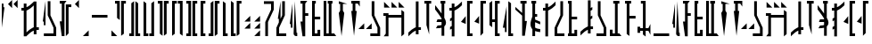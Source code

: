 SplineFontDB: 3.2
FontName: MandoAF-Classic
FullName: Mando AF Classic
FamilyName: Mando AF
Weight: Regular
Copyright: CC0 - public domain
Version: 002
ItalicAngle: 0
UnderlinePosition: -100
UnderlineWidth: 50
Ascent: 1000
Descent: 0
InvalidEm: 0
sfntRevision: 0x00010000
LayerCount: 2
Layer: 0 0 "Back" 1
Layer: 1 0 "Fore" 0
XUID: [1021 178 1911899458 30621]
StyleMap: 0x0000
FSType: 0
OS2Version: 4
OS2_WeightWidthSlopeOnly: 0
OS2_UseTypoMetrics: 1
CreationTime: 1587621776
ModificationTime: 1606955158
PfmFamily: 17
TTFWeight: 400
TTFWidth: 5
LineGap: 90
VLineGap: 0
Panose: 2 0 5 3 0 0 0 0 0 0
OS2TypoAscent: 800
OS2TypoAOffset: 0
OS2TypoDescent: -200
OS2TypoDOffset: 0
OS2TypoLinegap: 90
OS2WinAscent: 802
OS2WinAOffset: 0
OS2WinDescent: 220
OS2WinDOffset: 0
HheadAscent: 802
HheadAOffset: 0
HheadDescent: -220
HheadDOffset: 0
OS2SubXSize: 650
OS2SubYSize: 699
OS2SubXOff: 0
OS2SubYOff: 140
OS2SupXSize: 650
OS2SupYSize: 699
OS2SupXOff: 0
OS2SupYOff: 479
OS2StrikeYSize: 49
OS2StrikeYPos: 258
OS2CapHeight: 796
OS2XHeight: 796
OS2Vendor: 'PfEd'
OS2CodePages: 00000001.00000000
OS2UnicodeRanges: 00000001.00000000.00000000.00000000
Lookup: 258 0 0 "'kern' Horizontal Kerning in Latin lookup 0" { "'kern' Horizontal Kerning in Latin lookup 0-1" [200,10,2] } ['kern' ('DFLT' <'dflt' > 'latn' <'dflt' > ) ]
MarkAttachClasses: 1
DEI: 91125
KernClass2: 32 33 "'kern' Horizontal Kerning in Latin lookup 0-1"
 6 exclam
 20 quotedbl quotesingle
 14 numbersign I i
 14 dollar G W g w
 9 ampersand
 5 comma
 6 hyphen
 6 period
 29 zero three seven nine J N j n
 13 one eight P p
 8 two four
 16 five six M O m o
 5 colon
 9 semicolon
 8 question
 6 at T t
 3 A a
 3 B b
 7 C U c u
 3 D d
 3 E e
 3 F f
 3 H h
 7 K Q k q
 7 L S l s
 3 R r
 3 V v
 3 X x
 3 Y y
 3 Z z
 10 underscore
 6 exclam
 20 quotedbl quotesingle
 14 numbersign S s
 6 dollar
 26 ampersand question B Y b y
 5 comma
 6 hyphen
 6 period
 4 zero
 13 one seven W w
 31 two four six eight nine C D c d
 9 three J j
 8 five U u
 5 colon
 9 semicolon
 2 at
 3 A a
 7 E F e f
 3 G g
 3 H h
 7 I V i v
 3 K k
 3 L l
 7 M N m n
 3 O o
 3 P p
 3 Q q
 3 R r
 3 T t
 3 X x
 3 Z z
 10 underscore
 0 {} 0 {} 0 {} 0 {} 0 {} 0 {} 0 {} 0 {} 0 {} 0 {} 0 {} 0 {} 0 {} 0 {} 0 {} 0 {} 0 {} 0 {} 0 {} 0 {} 0 {} 0 {} 0 {} 0 {} 0 {} 0 {} 0 {} 0 {} 0 {} 0 {} 0 {} 0 {} 0 {} 0 {} 0 {} 0 {} 0 {} 0 {} 0 {} 0 {} 0 {} 0 {} 0 {} 0 {} 0 {} 0 {} 0 {} -14 {} -14 {} 0 {} 0 {} 0 {} -60 {} 0 {} -141 {} 0 {} 0 {} -32 {} 0 {} 0 {} 0 {} 0 {} -36 {} -72 {} -54 {} 0 {} 0 {} 0 {} 0 {} 0 {} 0 {} 0 {} 0 {} 0 {} 0 {} 0 {} 0 {} 0 {} 0 {} 0 {} 0 {} 0 {} 0 {} 0 {} 0 {} -121 {} 0 {} -109 {} 0 {} 0 {} -71 {} 0 {} -29 {} 0 {} 0 {} -62 {} -14 {} -17 {} 0 {} 0 {} 0 {} 0 {} 0 {} 0 {} 0 {} -84 {} 0 {} 0 {} -29 {} -14 {} 0 {} 0 {} 0 {} 0 {} 0 {} 0 {} 0 {} 0 {} 0 {} 0 {} -56 {} 0 {} 0 {} -69 {} 0 {} 0 {} -46 {} 0 {} 0 {} 0 {} 0 {} 0 {} 0 {} 0 {} -72 {} 0 {} 0 {} 0 {} 0 {} -49 {} 0 {} -95 {} 0 {} 0 {} -16 {} 0 {} 0 {} 0 {} 0 {} 0 {} 0 {} 0 {} 0 {} 0 {} -11 {} 0 {} -39 {} 0 {} 0 {} -121 {} 0 {} 0 {} 0 {} 0 {} 0 {} 0 {} 0 {} 0 {} -16 {} 0 {} 0 {} -64 {} 0 {} 0 {} -26 {} 0 {} 0 {} -16 {} 0 {} -31 {} -40 {} 0 {} 0 {} 0 {} -64 {} 0 {} -71 {} 0 {} 0 {} -82 {} 0 {} -25 {} -63 {} 0 {} -19 {} -43 {} -36 {} 0 {} 0 {} 0 {} 0 {} 0 {} 0 {} 0 {} 0 {} 0 {} 0 {} -70 {} 0 {} 0 {} 0 {} 0 {} 0 {} 0 {} 0 {} -11 {} 0 {} 0 {} 0 {} 0 {} -80 {} 0 {} -70 {} -51 {} 0 {} -89 {} 0 {} 0 {} 0 {} 0 {} 0 {} 0 {} 0 {} 0 {} 0 {} 0 {} 0 {} 0 {} 0 {} 0 {} 0 {} 0 {} 0 {} 0 {} 0 {} -39 {} -39 {} 0 {} 0 {} 0 {} -139 {} 0 {} -108 {} -28 {} 0 {} -38 {} 0 {} 0 {} -75 {} 0 {} -48 {} -41 {} -51 {} 0 {} 0 {} 0 {} 0 {} -18 {} 0 {} 0 {} 0 {} 0 {} 0 {} -138 {} 0 {} 0 {} -85 {} 0 {} 0 {} 0 {} 0 {} -80 {} -25 {} -70 {} 0 {} 0 {} -145 {} -18 {} -135 {} -114 {} -94 {} -155 {} 0 {} 0 {} 0 {} -60 {} 0 {} 0 {} 0 {} 0 {} -12 {} 0 {} 0 {} -48 {} 0 {} 0 {} 0 {} 0 {} 0 {} 0 {} 0 {} -14 {} -22 {} 0 {} 0 {} 0 {} -65 {} 0 {} -47 {} -11 {} 0 {} -63 {} 0 {} -11 {} -38 {} 0 {} 0 {} -17 {} -10 {} 0 {} 0 {} 0 {} 0 {} 0 {} 0 {} 0 {} 0 {} 0 {} 0 {} -27 {} 0 {} 0 {} 0 {} 0 {} 0 {} 0 {} 0 {} 0 {} 0 {} -26 {} 0 {} 0 {} 0 {} 0 {} -57 {} 0 {} 0 {} -33 {} 0 {} 0 {} 0 {} 0 {} 0 {} 0 {} 0 {} 0 {} 0 {} 0 {} 0 {} 0 {} 0 {} 0 {} 0 {} 0 {} 0 {} 0 {} 0 {} 0 {} 0 {} 0 {} 0 {} 0 {} 0 {} 0 {} 0 {} 0 {} 0 {} 0 {} 0 {} 0 {} 0 {} 0 {} 0 {} 0 {} 0 {} 0 {} 0 {} 0 {} 0 {} 0 {} 0 {} 0 {} 0 {} 0 {} 0 {} 0 {} 0 {} 0 {} 0 {} 0 {} -15 {} 0 {} 0 {} 0 {} 0 {} -58 {} 0 {} 0 {} -12 {} 0 {} -61 {} 0 {} -12 {} -39 {} 0 {} 0 {} 0 {} -11 {} 0 {} 0 {} 0 {} 0 {} 0 {} 0 {} 0 {} 0 {} 0 {} 0 {} 0 {} 0 {} 0 {} 0 {} 0 {} 0 {} 0 {} 0 {} 0 {} 0 {} 0 {} 0 {} -92 {} 0 {} 0 {} 0 {} 0 {} 0 {} -86 {} 0 {} 0 {} -38 {} 0 {} 0 {} 0 {} 0 {} 0 {} 0 {} 0 {} 0 {} 0 {} 0 {} 0 {} 0 {} 0 {} 0 {} 0 {} 0 {} 0 {} 0 {} 0 {} 0 {} 0 {} 0 {} 0 {} 0 {} 0 {} 0 {} 0 {} 0 {} 0 {} -86 {} 0 {} 0 {} 0 {} 0 {} 0 {} 0 {} 0 {} 0 {} 0 {} 0 {} 0 {} -124 {} 0 {} -62 {} 0 {} 0 {} 0 {} 0 {} 0 {} -108 {} -113 {} -23 {} 0 {} 0 {} -126 {} 0 {} -129 {} 0 {} 0 {} -108 {} 0 {} -40 {} 0 {} 0 {} -79 {} -62 {} -67 {} -62 {} 0 {} 0 {} 0 {} 0 {} 0 {} 0 {} 0 {} 0 {} 0 {} 0 {} 0 {} 0 {} 0 {} 0 {} -84 {} 0 {} 0 {} 0 {} 0 {} -83 {} 0 {} 0 {} 0 {} 0 {} -98 {} 0 {} -42 {} 0 {} 0 {} 0 {} 0 {} -92 {} 0 {} 0 {} 0 {} 0 {} 0 {} 0 {} 0 {} 0 {} 0 {} 0 {} -17 {} 0 {} 0 {} 0 {} 0 {} 0 {} 0 {} 0 {} 0 {} 0 {} -21 {} 0 {} 0 {} 0 {} 0 {} -26 {} 0 {} 0 {} -27 {} 0 {} 0 {} 0 {} 0 {} 0 {} 0 {} 0 {} 0 {} -21 {} 0 {} 0 {} -40 {} 0 {} 0 {} 0 {} 0 {} 0 {} 0 {} 0 {} -42 {} -42 {} 0 {} 0 {} 0 {} -61 {} 0 {} -66 {} -31 {} -14 {} -89 {} 0 {} -19 {} -65 {} 0 {} -24 {} -41 {} -44 {} 0 {} 0 {} 0 {} -83 {} 0 {} 0 {} 0 {} 0 {} 0 {} 0 {} -43 {} 0 {} 0 {} -16 {} 0 {} -54 {} 0 {} 0 {} 0 {} 50 {} -27 {} 0 {} 0 {} -34 {} 0 {} -20 {} 0 {} 0 {} -54 {} 0 {} 0 {} 0 {} 0 {} 0 {} 0 {} -32 {} -55 {} -65 {} -24 {} -42 {} 0 {} -33 {} 0 {} -91 {} 0 {} 0 {} -71 {} 0 {} -94 {} 0 {} 0 {} -72 {} -30 {} -88 {} 0 {} 0 {} -97 {} -58 {} -142 {} -44 {} -86 {} -133 {} -39 {} 0 {} 0 {} -105 {} 0 {} 0 {} 0 {} 0 {} -68 {} -45 {} 0 {} -117 {} 0 {} -51 {} -44 {} -58 {} 0 {} 0 {} 0 {} -79 {} -90 {} -62 {} -52 {} 0 {} -150 {} -21 {} -148 {} -83 {} -58 {} -130 {} 0 {} -73 {} -119 {} -28 {} -86 {} -105 {} -103 {} -56 {} 0 {} 0 {} 0 {} -32 {} 0 {} 0 {} -118 {} 0 {} -52 {} 0 {} 0 {} 0 {} 0 {} 0 {} -83 {} -93 {} -42 {} -26 {} 0 {} -150 {} 0 {} -134 {} 0 {} -27 {} -112 {} 0 {} -61 {} -98 {} 0 {} -76 {} -70 {} -70 {} -57 {} 0 {} 0 {} 0 {} 0 {} 0 {} 0 {} 0 {} 0 {} 0 {} 0 {} 0 {} 0 {} 0 {} 0 {} 0 {} 0 {} 0 {} 0 {} 0 {} 0 {} 0 {} 0 {} 0 {} 0 {} 0 {} 0 {} 0 {} 0 {} 0 {} 0 {} 0 {} 0 {} 0 {} 0 {} 0 {} 0 {} 0 {} 0 {} 0 {} 0 {} 0 {} 0 {} 0 {} 0 {} 0 {} 0 {} 0 {} 0 {} 0 {} 0 {} 0 {} 0 {} -44 {} 0 {} 0 {} 0 {} 0 {} 0 {} 0 {} 0 {} -23 {} 0 {} 0 {} 0 {} 0 {} 0 {} 0 {} 0 {} 0 {} -56 {} -31 {} 0 {} -174 {} -109 {} -109 {} 0 {} 0 {} 0 {} 0 {} 0 {} -175 {} -175 {} -81 {} -65 {} 0 {} -150 {} 0 {} -184 {} -15 {} -54 {} -126 {} 0 {} -118 {} -32 {} 0 {} -128 {} -95 {} -98 {} -109 {} 0 {} 0 {} -65 {} -15 {} 0 {} 0 {} -59 {} 0 {} 0 {} -81 {} -36 {} 0 {} -12 {} 0 {} 0 {} 0 {} 0 {} 0 {} 0 {} 0 {} 0 {} 0 {} -48 {} 0 {} 0 {} 0 {} 0 {} -121 {} 0 {} 0 {} 0 {} 0 {} -42 {} 0 {} 0 {} 0 {} 0 {} 0 {} 0 {} -84 {} 0 {} 0 {} -10 {} 0 {} 0 {} 0 {} 0 {} 0 {} 0 {} 0 {} 0 {} 0 {} 0 {} 0 {} -55 {} 0 {} 0 {} -56 {} 0 {} 0 {} 0 {} 0 {} 0 {} 0 {} 0 {} 0 {} 0 {} 0 {} 0 {} -45 {} -11 {} -12 {} 0 {} 0 {} 0 {} -38 {} 0 {} 0 {} -27 {} 0 {} -63 {} 0 {} 0 {} -44 {} -10 {} -83 {} 0 {} 0 {} -64 {} -36 {} -112 {} 0 {} -57 {} -97 {} -16 {} 0 {} 0 {} -69 {} 0 {} 0 {} 0 {} -82 {} -58 {} 0 {} -39 {} -134 {} 0 {} -71 {} -44 {} -45 {} 0 {} -39 {} 0 {} -68 {} -84 {} -23 {} 0 {} 0 {} -112 {} -47 {} -108 {} -64 {} -12 {} -75 {} 0 {} -33 {} -74 {} -12 {} -106 {} -123 {} -60 {} -71 {} 0 {} 0 {} -72 {} 0 {} 0 {} 0 {} 0 {} -33 {} 0 {} -83 {} 0 {} 0 {} 0 {} 0 {} 0 {} 0 {} 0 {} 0 {} 0 {} 0 {} 0 {} 0 {} 0 {} 0 {} -43 {} 0 {} 0 {} -108 {} 0 {} 0 {} 0 {} 0 {} 0 {} 0 {} 0 {} 0 {} 0 {} 0 {} 0 {} 0 {} 0 {} 0 {} -70 {} 0 {} 0 {} 0 {} 0 {} 0 {} 0 {} 0 {} -15 {} 0 {} -82 {} 0 {} 0 {} -80 {} 0 {} -70 {} -51 {} -51 {} -89 {} 0 {} 0 {} 0 {} -70 {} 0 {}
LangName: 1033 "" "" "" "MandoAF:Classic" "" "" "" "" "" "Drew (Galactic Surplus)" "" "" "GalacticSurplus.co"
Encoding: UnicodeFull
UnicodeInterp: none
NameList: AGL For New Fonts
DisplaySize: -72
AntiAlias: 1
FitToEm: 0
WinInfo: 0 25 10
BeginPrivate: 7
BlueValues 19 [-220 -194 795 800]
BlueScale 6 0.0375
BlueShift 1 0
StdHW 4 [82]
StdVW 4 [82]
StemSnapH 19 [71 80 82 88 89 90]
StemSnapV 14 [57 82 91 108]
EndPrivate
Grid
-1000 1164 m 0
 2000 1164 l 1024
EndSplineSet
TeXData: 1 0 0 608174 304087 202724 1043390 1048576 202724 783286 444596 497025 792723 393216 433062 380633 303038 157286 324010 404750 52429 2506097 1059062 262144
BeginChars: 1114113 78

StartChar: .notdef
Encoding: 1114112 -1 0
Width: 538
Flags: W
HStem: 273.33 76.1895<50 488.439> 533.33 76.1895<50 488.439> 803.33 76.1895<50 488.439>
LayerCount: 2
Fore
Refer: 66 45 S 1 0 0 1 0 -260 2
Refer: 66 45 N 1 0 0 1 0 270 2
Refer: 66 45 N 1 0 0 1 0 0 2
Validated: 1
EndChar

StartChar: space
Encoding: 32 32 1
Width: 500
Flags: W
LayerCount: 2
Fore
Validated: 1
EndChar

StartChar: zero
Encoding: 48 48 2
Width: 405
Flags: W
HStem: 923.29 76.1904<50 107.19 297.81 355>
VStem: 50 133.44<923.29 999.48> 107.19 76.25<513.76 923.29> 221.56 133.44<923.29 999.48> 221.56 76.25<66.1396 923.29>
LayerCount: 2
Fore
SplineSet
355 999.48046875 m 1x90
 355 923.290039062 l 1x90
 297.809570312 923.290039062 l 1
 297.809570312 66.1396484375 l 1
 221.559570312 9 l 1x88
 221.559570312 923.290039062 l 1
 221.559570312 999.48046875 l 1x90
 297.809570312 999.48046875 l 1x88
 355 999.48046875 l 1x90
183.440429688 456.620117188 m 1xa0
 107.190429688 513.759765625 l 1
 107.190429688 923.290039062 l 1xa0
 50 923.290039062 l 1
 50 999.48046875 l 1xc0
 107.190429688 999.48046875 l 1xa0
 183.440429688 999.48046875 l 1
 183.440429688 923.290039062 l 1xc0
 183.440429688 456.620117188 l 1xa0
EndSplineSet
Validated: 8912897
EndChar

StartChar: one
Encoding: 49 49 3
Width: 405
Flags: W
HStem: 9 76.1904<50 107.19 297.81 355>
VStem: 50 133.44<9 85.1904> 107.19 76.25<85.1904 942.33> 221.56 133.44<9 85.1904> 221.56 76.25<85.1904 942.33>
LayerCount: 2
Fore
SplineSet
355 85.1904296875 m 1x90
 355 9 l 1x90
 297.809570312 9 l 1x88
 221.559570312 9 l 1
 221.559570312 85.1904296875 l 1x90
 221.559570312 999.48046875 l 1
 297.809570312 942.330078125 l 1
 297.809570312 85.1904296875 l 1x88
 355 85.1904296875 l 1x90
183.440429688 85.1904296875 m 1xc0
 183.440429688 9 l 1xc0
 107.190429688 9 l 1xa0
 50 9 l 1
 50 85.1904296875 l 1xc0
 107.190429688 85.1904296875 l 1
 107.190429688 942.330078125 l 1
 183.440429688 999.48046875 l 1xa0
 183.440429688 85.1904296875 l 1xc0
EndSplineSet
Validated: 8912897
EndChar

StartChar: two
Encoding: 50 50 4
Width: 395
Flags: W
HStem: 9 76.1904<126.25 183.44 212.03 269.22>
VStem: 50 133.44<9 85.1904> 50 76.25<85.1904 942.33> 212.03 133.439<9 85.1904> 269.22 76.25<85.1904 942.33>
LayerCount: 2
Fore
SplineSet
183.440429688 85.1904296875 m 1xc0
 183.440429688 9 l 1xc0
 126.25 9 l 1xa0
 50 9 l 1
 50 85.1904296875 l 1xc0
 50 999.48046875 l 1
 126.25 942.330078125 l 1
 126.25 85.1904296875 l 1xa0
 183.440429688 85.1904296875 l 1xc0
345.469726562 85.1904296875 m 1x90
 345.469726562 9 l 1x90
 269.219726562 9 l 1x88
 212.030273438 9 l 1
 212.030273438 85.1904296875 l 1x90
 269.219726562 85.1904296875 l 1
 269.219726562 942.330078125 l 1
 345.469726562 999.48046875 l 1x88
 345.469726562 85.1904296875 l 1x90
EndSplineSet
Validated: 8912897
EndChar

StartChar: three
Encoding: 51 51 5
Width: 405
Flags: W
HStem: 923.29 76.1904<50 107.19 297.81 355>
VStem: 50 133.44<923.29 999.48> 107.19 76.25<66.1396 923.29> 221.56 133.44<923.29 999.48> 221.56 76.25<66.1396 923.29>
LayerCount: 2
Fore
SplineSet
355 999.48046875 m 1x90
 355 923.290039062 l 1x90
 297.809570312 923.290039062 l 1
 297.809570312 66.1396484375 l 1
 221.559570312 9 l 1x88
 221.559570312 923.290039062 l 1
 221.559570312 999.48046875 l 1x90
 297.809570312 999.48046875 l 1x88
 355 999.48046875 l 1x90
183.440429688 9 m 1xa0
 107.190429688 66.1396484375 l 1xa0
 107.190429687 923.290039062 l 1
 50 923.290039062 l 1
 50 999.48046875 l 1xc0
 107.190429688 999.48046875 l 1xa0
 183.440429688 999.48046875 l 1
 183.440429688 923.290039062 l 1xc0
 183.440429688 9 l 1xa0
EndSplineSet
Validated: 8912897
EndChar

StartChar: four
Encoding: 52 52 6
Width: 395
Flags: W
HStem: 923.29 76.1904<126.25 183.44 212.03 269.22>
VStem: 50 133.44<923.29 999.48> 50 76.25<66.1396 923.29> 212.03 133.439<923.29 999.48> 269.22 76.25<66.1396 923.29>
LayerCount: 2
Fore
SplineSet
183.440429688 999.48046875 m 1xc0
 183.440429688 923.290039062 l 1xc0
 126.25 923.290039062 l 1
 126.25 66.1396484375 l 1
 50 9 l 1xa0
 50 923.290039062 l 1
 50 999.48046875 l 1xc0
 126.25 999.48046875 l 1xa0
 183.440429688 999.48046875 l 1xc0
345.469726562 9 m 1x88
 269.219726562 66.1396484375 l 1
 269.219726562 923.290039062 l 1x88
 212.030273438 923.290039062 l 1
 212.030273438 999.48046875 l 1x90
 269.219726562 999.48046875 l 1x88
 345.469726562 999.48046875 l 1
 345.469726562 923.290039062 l 1x90
 345.469726562 9 l 1x88
EndSplineSet
Validated: 8912897
EndChar

StartChar: five
Encoding: 53 53 7
Width: 405
Flags: W
HStem: 9 76.1904<50 107.19 297.81 355> 923.29 76.1904<50 107.19 297.81 355>
VStem: 50 133.44<9 85.1904 923.29 999.48> 107.19 76.25<85.1904 923.29> 221.56 133.44<9 85.1904 923.29 999.48> 221.56 76.25<85.1904 923.29>
LayerCount: 2
Fore
SplineSet
355 85.1904296875 m 1xc8
 355 9 l 1xc8
 297.809570312 9 l 1xc4
 221.559570312 9 l 1
 221.559570312 85.1904296875 l 1
 221.559570312 923.290039062 l 1
 221.559570312 999.48046875 l 1xc8
 297.809570312 999.48046875 l 1xc4
 355 999.48046875 l 1
 355 923.290039062 l 1xc8
 297.809570312 923.290039062 l 1
 297.809570312 85.1904296875 l 1xc4
 355 85.1904296875 l 1xc8
107.190429687 923.290039062 m 1
 50 923.290039062 l 1
 50 999.48046875 l 1xe0
 107.190429688 999.48046875 l 1xd0
 183.440429688 999.48046875 l 1
 183.440429688 923.290039062 l 1
 183.440429688 85.1904296875 l 1
 183.440429688 9 l 1xe0
 107.190429688 9 l 1xd0
 50 9 l 1
 50 85.1904296875 l 1xe0
 107.190429688 85.1904296875 l 1xd0
 107.190429687 923.290039062 l 1
EndSplineSet
Validated: 8912897
EndChar

StartChar: six
Encoding: 54 54 8
Width: 233
Flags: W
HStem: 9 76.1904<126.25 183.439> 923.29 76.1904<126.25 183.439>
VStem: 50 133.439<9 85.1904 923.29 999.48> 50 76.25<85.1904 923.29>
LayerCount: 2
Fore
SplineSet
183.439453125 85.1904296875 m 1xe0
 183.439453125 9 l 1xe0
 126.25 9 l 1xd0
 50 9 l 1
 50 85.1904296875 l 1
 50 923.290039062 l 1
 50 999.48046875 l 1xe0
 126.25 999.48046875 l 1xd0
 183.439453125 999.48046875 l 1
 183.439453125 923.290039062 l 1xe0
 126.25 923.290039062 l 1
 126.25 85.1904296875 l 1xd0
 183.439453125 85.1904296875 l 1xe0
EndSplineSet
Validated: 8912897
EndChar

StartChar: seven
Encoding: 55 55 9
Width: 405
Flags: W
HStem: 9 76.1904<50 107.19> 923.29 76.1904<297.81 355>
VStem: 50 133.44<9 85.1904> 107.19 76.25<85.1904 942.33> 221.56 133.44<923.29 999.48> 221.56 76.25<66.1396 923.29>
LayerCount: 2
Fore
SplineSet
355 999.48046875 m 1xc8
 355 923.290039062 l 1xc8
 297.809570312 923.290039062 l 1
 297.809570312 66.1396484375 l 1
 221.559570312 9 l 1xc4
 221.559570312 923.290039062 l 1
 221.559570312 999.48046875 l 1xc8
 297.809570312 999.48046875 l 1xc4
 355 999.48046875 l 1xc8
183.440429688 85.1904296875 m 1xe0
 183.440429688 9 l 1xe0
 107.190429688 9 l 1xd0
 50 9 l 1
 50 85.1904296875 l 1xe0
 107.190429688 85.1904296875 l 1
 107.190429688 942.330078125 l 1
 183.440429688 999.48046875 l 1xd0
 183.440429688 85.1904296875 l 1xe0
EndSplineSet
Validated: 8912897
EndChar

StartChar: eight
Encoding: 56 56 10
Width: 233
Flags: W
HStem: 9 76.1904<126.25 183.439>
VStem: 50 133.439<9 85.1904> 50 76.25<85.1904 942.33>
LayerCount: 2
Fore
SplineSet
183.439453125 85.1904296875 m 1xc0
 183.439453125 9 l 1xc0
 126.25 9 l 1xa0
 50 9 l 1
 50 85.1904296875 l 1xc0
 50 999.48046875 l 1
 126.25 942.330078125 l 1
 126.25 85.1904296875 l 1xa0
 183.439453125 85.1904296875 l 1xc0
EndSplineSet
Validated: 8912897
EndChar

StartChar: nine
Encoding: 57 57 11
Width: 395
Flags: W
HStem: 9 76.1904<126.25 183.439> 923.29 76.1904<288.279 345.47>
VStem: 50 133.439<9 85.1904> 50 76.25<85.1904 942.33> 212.029 133.44<923.29 999.48> 212.029 76.25<66.1396 923.29>
LayerCount: 2
Fore
SplineSet
345.469726562 999.48046875 m 1xc8
 345.469726562 923.290039062 l 1xc8
 288.279296875 923.290039062 l 1
 288.279296875 66.1396484375 l 1
 212.029296875 9 l 1xc4
 212.029296875 923.290039062 l 1
 212.029296875 999.48046875 l 1xc8
 288.279296875 999.48046875 l 1xc4
 345.469726562 999.48046875 l 1xc8
183.439453125 85.1904296875 m 1xe0
 183.439453125 9 l 1xe0
 126.25 9 l 1xd0
 50 9 l 1
 50 85.1904296875 l 1xe0
 50 999.48046875 l 1
 126.25 942.330078125 l 1
 126.25 85.1904296875 l 1xd0
 183.439453125 85.1904296875 l 1xe0
EndSplineSet
Validated: 8912897
EndChar

StartChar: A
Encoding: 65 65 12
Width: 309
Flags: W
VStem: 50 76.25<342.86 396.193> 78.5898 47.6602<238.1 342.86> 157.7 101.979<20.6655 93.3301>
LayerCount: 2
Fore
SplineSet
78.58984375 342.860351562 m 1x60
 50 342.860351562 l 1xa0
 126.25 923.809570312 l 1x60
 126.25 390.48046875 l 1
 126.25 342.860351562 l 1xa0
 126.25 238.099609375 l 1
 78.58984375 238.099609375 l 1
 78.58984375 342.860351562 l 1x60
259.6796875 0 m 1
 229.08984375 0 l 2
 188.580078125 0 156.080078125 33.7099609375 157.700195312 74.1904296875 c 2
 192.969726562 990.48046875 l 1
 240.620117188 93.330078125 l 1
 259.6796875 93.330078125 l 1
 259.6796875 0 l 1
EndSplineSet
Validated: 8912929
EndChar

StartChar: B
Encoding: 66 66 13
Width: 319
Flags: W
HStem: 580.95 76.1895<183.43 269.21> 914.29 76.1904<50 107.18>
VStem: 107.18 76.25<0 51.3005 419.05 580.95 657.14 914.29>
LayerCount: 2
Fore
SplineSet
50 914.290039062 m 1
 50 990.48046875 l 1
 107.1796875 990.48046875 l 1
 183.4296875 990.48046875 l 1
 240.620117188 990.48046875 l 1
 183.4296875 914.290039062 l 1
 183.4296875 657.139648438 l 1
 269.209960938 657.139648438 l 1
 269.209960938 580.950195312 l 1
 183.4296875 580.950195312 l 1
 183.4296875 419.049804688 l 1
 183.4296875 0 l 1
 107.1796875 0 l 1
 50 419.049804688 l 1
 107.1796875 419.049804688 l 1
 107.1796875 580.950195312 l 1
 107.1796875 657.139648438 l 1
 107.1796875 914.290039062 l 1
 50 914.290039062 l 1
EndSplineSet
Validated: 524289
EndChar

StartChar: C
Encoding: 67 67 14
Width: 328
Flags: W
HStem: 0 76.1904<126.26 202.51> 485.71 76.1904<126.26 278.75> 914.29 76.1904<126.26 154.85>
VStem: 50.0098 104.84<914.29 990.48> 50.0098 76.25<76.1904 485.71 561.9 914.29> 202.51 76.25<76.1904 180.95>
LayerCount: 2
Fore
SplineSet
202.509765625 180.950195312 m 1xec
 278.759765625 180.950195312 l 1
 278.759765625 0 l 1
 202.509765625 0 l 1
 126.259765625 0 l 1
 50.009765625 0 l 1
 50.009765625 76.1904296875 l 1xec
 50.009765625 914.290039062 l 1xf4
 50 990.48046875 l 1
 126.259765625 990.48046875 l 1xec
 154.849609375 990.48046875 l 1
 154.849609375 914.290039062 l 1xf4
 126.259765625 914.290039062 l 1
 126.259765625 561.900390625 l 1
 278.75 561.900390625 l 1
 278.75 485.709960938 l 1
 126.259765625 485.709960938 l 1
 126.259765625 76.1904296875 l 1
 202.509765625 76.1904296875 l 1
 202.509765625 180.950195312 l 1xec
EndSplineSet
Validated: 8912897
EndChar

StartChar: D
Encoding: 68 68 15
Width: 452
VWidth: 991
Flags: W
HStem: 0 76.1904<126.25 192.97 269.22 345.47> 914.29 76.1904<164.37 192.97 269.22 297.81>
VStem: 50 76.25<76.1904 990.48> 164.37 133.439<914.29 990.48>
LayerCount: 2
Fore
SplineSet
50 990.48046875 m 1
 126.25 990.48046875 l 1
 126.25 76.1904296875 l 1
 192.969726562 76.1904296875 l 1
 192.969726562 914.290039062 l 1
 164.370117188 914.290039062 l 1
 164.370117188 990.48046875 l 1
 192.969726562 990.48046875 l 1
 269.219726562 990.48046875 l 1
 297.809570312 990.48046875 l 1
 297.809570312 914.290039062 l 1
 269.219726562 914.290039062 l 1
 269.219726562 76.1904296875 l 1
 345.469726562 76.1904296875 l 1
 402.649414062 0 l 1
 269.219726562 0 l 1
 192.969726562 0 l 1
 126.25 0 l 1
 50 0 l 1
 50 76.1904296875 l 1
 50 990.48046875 l 1
EndSplineSet
Validated: 524289
EndChar

StartChar: E
Encoding: 69 69 16
Width: 338
VWidth: 991
Flags: W
VStem: 88.1299 76.25<723.819 914.29>
LayerCount: 2
Fore
SplineSet
50 914.290039062 m 1
 50 990.48046875 l 1
 288.290039062 914.290039062 l 1
 164.379882812 914.290039062 l 1
 164.379882812 723.809570312 l 1
 202.5 657.139648438 l 1
 126.25 0 l 1
 50 657.139648438 l 1
 88.1298828125 723.818597325 l 1
 88.1298828125 914.290039062 l 1
 50 914.290039062 l 1
EndSplineSet
Validated: 524289
EndChar

StartChar: F
Encoding: 70 70 17
Width: 338
VWidth: 991
Flags: W
HStem: 914.29 76.1904<50 88.1299 164.38 231.67>
VStem: 88.1299 76.25<704.76 914.29>
LayerCount: 2
Fore
SplineSet
126.25 0 m 1
 50 704.759765625 l 1
 88.1298828125 704.759765625 l 1
 88.1298828125 914.290039062 l 1
 50 914.290039062 l 1
 50 990.48046875 l 1
 288.290039062 990.48046875 l 1
 288.290039062 828.5703125 l 1
 231.669921875 914.290039062 l 1
 164.379882812 914.290039062 l 1
 164.379882812 704.759765625 l 1
 202.5 704.759765625 l 1
 126.25 0 l 1
EndSplineSet
Validated: 524289
EndChar

StartChar: G
Encoding: 71 71 18
Width: 710
VWidth: 991
Flags: W
HStem: 0 76.1904<383.59 583.75>
VStem: 421.72 76.25<590.48 990.48> 583.75 76.25<76.1904 238.1>
LayerCount: 2
Fore
SplineSet
421.719726562 361.900390625 m 1
 421.719726562 200 l 1
 259.690429688 200 l 1
 421.719726562 361.900390625 l 1
212.030273438 361.900390625 m 1
 212.030273438 200 l 1
 50 200 l 1
 212.030273438 361.900390625 l 1
421.719726562 990.48046875 m 1
 497.969726562 990.48046875 l 1
 497.969726562 590.48046875 l 1
 660 238.099609375 l 1
 660 76.1904296875 l 1
 660 0 l 1
 583.75 0 l 1
 383.58984375 0 l 1
 383.58984375 76.1904296875 l 1
 583.75 76.1904296875 l 1
 583.75 238.099609375 l 1
 421.719726562 590.48046875 l 1
 421.719726562 990.48046875 l 1
EndSplineSet
Validated: 524289
EndChar

StartChar: H
Encoding: 72 72 19
Width: 690
VWidth: 991
Flags: W
HStem: 533.33 76.1895<192.97 555.16> 580.95 76.1895<50 116.72>
VStem: 116.72 76.25<76.1904 533.33> 555.16 76.25<57.1396 533.33 609.52 685.71>
LayerCount: 2
Fore
SplineSet
69.0595703125 971.4296875 m 1x30
 231.099609375 809.51953125 l 1
 69.0595703125 809.51953125 l 1
 69.0595703125 971.4296875 l 1x30
278.75 971.4296875 m 1
 440.779296875 809.51953125 l 1
 278.75 809.51953125 l 1
 278.75 971.4296875 l 1
478.91015625 971.4296875 m 1
 640.939453125 809.51953125 l 1
 478.91015625 809.51953125 l 1
 478.91015625 971.4296875 l 1
631.41015625 57.1396484375 m 1
 555.16015625 0 l 1
 555.16015625 533.330078125 l 1
 192.969726562 533.330078125 l 1xb0
 192.969726562 76.1904296875 l 1
 192.969726562 0 l 1
 116.719726562 0 l 1
 59.529296875 0 l 1
 116.719726562 76.1904296875 l 1
 116.719726562 580.950195312 l 1
 50 580.950195312 l 1
 50 657.139648438 l 1
 116.719726562 657.139648438 l 1
 192.969726562 657.139648438 l 1x70
 192.969726562 609.51953125 l 1
 555.16015625 609.51953125 l 1xb0
 555.16015625 742.860351562 l 1
 631.41015625 685.709960938 l 1
 631.41015625 57.1396484375 l 1
EndSplineSet
Validated: 8912897
EndChar

StartChar: I
Encoding: 73 73 20
Width: 452
VWidth: 991
Flags: W
HStem: 180.95 76.1895<335.93 402.649>
VStem: 259.68 76.25<57.1396 161.9 257.14 990.48>
LayerCount: 2
Fore
SplineSet
402.649414062 257.139648438 m 1
 402.649414062 180.950195312 l 1
 335.9296875 180.950195312 l 1
 335.9296875 57.1396484375 l 1
 259.6796875 57.1396484375 l 1
 259.6796875 161.900390625 l 1
 259.6796875 161.900390625 212.030273438 142.860351562 164.370117188 104.759765625 c 0
 116.719726562 66.669921875 50 0 50 0 c 1
 50 104.759765625 l 1
 50 104.759765625 97.6494140625 152.379882812 145.309570312 190.48046875 c 0
 192.969726562 228.5703125 259.6796875 257.139648438 259.6796875 257.139648438 c 1
 259.6796875 990.48046875 l 1
 335.9296875 990.48046875 l 1
 335.9296875 257.139648438 l 1
 402.649414062 257.139648438 l 1
EndSplineSet
Validated: 524289
EndChar

StartChar: J
Encoding: 74 74 21
Width: 290
VWidth: 991
Flags: W
HStem: 914.19 76.1895<50 107.189 183.439 240.619>
VStem: 107.189 76.25<280.189 914.19>
LayerCount: 2
Fore
SplineSet
240.619140625 990.379882812 m 1
 240.619140625 914.190429688 l 1
 183.439453125 914.190429688 l 1
 183.439453125 38 l 1
 107.189453125 304.669921875 l 1
 107.189453125 914.190429688 l 1
 50 914.190429688 l 1
 50 990.379882812 l 1
 107.189453125 990.379882812 l 1
 183.439453125 990.379882812 l 1
 240.619140625 990.379882812 l 1
EndSplineSet
Validated: 524289
EndChar

StartChar: K
Encoding: 75 75 22
Width: 405
VWidth: 991
Flags: W
HStem: 214.38 76.3799<117.96 229.41> 400 76.1904<116.72 231.09> 914.29 76.1904<202.5 231.09 307.34 335.94>
VStem: 202.5 133.44<914.29 990.48> 231.09 123.91<300.464 399.285> 231.09 76.25<0 227.223 479.178 533.312 637.118 914.29>
LayerCount: 2
Fore
SplineSet
335.940429688 990.48046875 m 1xf0
 335.940429688 914.290039062 l 1xf0
 307.33984375 914.290039062 l 1
 307.33984375 519.374138498 l 1xe4
 339.854951595 462.134040879 355 419.774967345 355 388.669921875 c 0xe8
 355 328.539234063 336.798872324 289.380674392 307.33984375 263.753706041 c 1
 307.33984375 0 l 1
 231.08984375 0 l 1
 231.08984375 227.222542036 l 1xe4
 195.329627202 218.419573735 154.904834143 215.687159334 114.150390625 214.379882812 c 0
 99.3701171875 213.900390625 85.740234375 213.51953125 73.16015625 213.240234375 c 1
 117.959960938 290.759765625 l 1
 171.254173582 292.750985048 207.083240914 297.891988359 231.08984375 306.741382473 c 1xe8
 231.08984375 400 l 1
 88.1298828125 400 l 1
 116.719726562 476.190429688 l 1
 231.08984375 476.190429688 l 1
 231.08984375 499.030220782 l 1
 196.965350803 555.320431486 140.57429033 635.806145233 50 750.669921875 c 1
 50 868.860351562 l 1
 81.740234375 833.330078125 l 1
 142.149941702 757.82402884 191.640910555 692.896418708 231.08984375 637.118132287 c 1
 231.08984375 914.290039062 l 1xe4
 202.5 914.290039062 l 1
 202.5 990.48046875 l 1xf0
 231.08984375 990.48046875 l 1
 307.33984375 990.48046875 l 1xe4
 335.940429688 990.48046875 l 1xf0
EndSplineSet
Validated: 8912897
EndChar

StartChar: L
Encoding: 76 76 23
Width: 452
VWidth: 991
Flags: W
HStem: 733.33 76.1895<50 116.72>
VStem: 69.0596 123.91<216.938 266.67 455.028 504.76> 116.72 76.25<0 216.938 293.128 455.028 531.218 733.33 828.57 933.33>
LayerCount: 2
Fore
SplineSet
192.969726562 0 m 1xa0
 116.719726562 0 l 1
 116.719726562 216.938016526 l 1xa0
 69.0595703125 190.48046875 l 1
 69.0595703125 266.669921875 l 1xc0
 116.719726562 293.128012236 l 1
 116.719726562 455.028402861 l 1xa0
 69.0595703125 428.5703125 l 1
 69.0595703125 504.759765625 l 1xc0
 116.719726563 531.217855986 l 1
 116.719726562 733.330078125 l 1
 50 733.330078125 l 1
 50 809.51953125 l 1
 116.719726562 809.51953125 l 1
 116.719726562 933.330078125 l 1
 192.969726562 933.330078125 l 1
 192.969726562 828.5703125 l 1
 192.969726562 828.5703125 240.620117188 847.620117188 288.280273438 885.709960938 c 0
 335.9296875 923.809570312 402.649414062 990.48046875 402.649414062 990.48046875 c 1
 402.649414062 885.709960938 l 1
 402.649414062 885.709960938 355 838.099609375 307.33984375 800 c 0
 259.6796875 761.900390625 192.969726562 733.330078125 192.969726562 733.330078125 c 1
 192.969726562 0 l 1xa0
EndSplineSet
Validated: 8912897
EndChar

StartChar: M
Encoding: 77 77 24
Width: 424
VWidth: 991
Flags: W
HStem: 0 76.1904<297.811 374.061> 914.29 76.1904<297.811 374.061>
VStem: 221.561 152.5<0 76.1904 914.29 990.48> 221.561 76.25<76.1904 914.29>
LayerCount: 2
Fore
SplineSet
183.440429688 561.900390625 m 1xc0
 183.440429688 342.860351562 l 1
 50 400 l 1
 183.440429688 561.900390625 l 1xc0
374.060546875 76.1904296875 m 1xe0
 374.060546875 0 l 1xe0
 297.810546875 0 l 1xd0
 221.560546875 0 l 1
 221.560546875 76.1904296875 l 1
 221.560546875 914.290039062 l 1
 221.560546875 990.48046875 l 1xe0
 297.810546875 990.48046875 l 1xd0
 374.060546875 990.48046875 l 1
 374.060546875 914.290039062 l 1xe0
 297.810546875 914.290039062 l 1
 297.810546875 76.1904296875 l 1xd0
 374.060546875 76.1904296875 l 1xe0
EndSplineSet
Validated: 8912897
EndChar

StartChar: N
Encoding: 78 78 25
Width: 424
VWidth: 991
Flags: W
HStem: 914.29 76.1904<297.811 374.061>
VStem: 221.561 152.5<914.29 990.48> 221.561 76.25<76.1904 914.29>
LayerCount: 2
Fore
SplineSet
374.060546875 990.48046875 m 1xc0
 374.060546875 914.290039062 l 1xc0
 297.810546875 914.290039062 l 1
 297.810546875 76.1904296875 l 1
 221.560546875 0 l 1xa0
 221.560546875 914.290039062 l 1
 221.560546875 990.48046875 l 1xc0
 297.810546875 990.48046875 l 1xa0
 374.060546875 990.48046875 l 1xc0
183.440429688 561.900390625 m 1
 183.440429688 342.860351562 l 1
 50 400 l 1
 183.440429688 561.900390625 l 1
EndSplineSet
Validated: 8912897
EndChar

StartChar: O
Encoding: 79 79 26
Width: 385
VWidth: 991
Flags: W
HStem: 0 76.1904<278.75 335.939> 390.48 76.1895<126.25 202.5> 914.29 76.1904<278.75 335.939>
VStem: 50 76.25<304.76 390.48 466.67 933.33> 202.5 133.439<0 76.1904 914.29 990.48> 202.5 76.25<76.1904 390.48 466.67 914.29>
LayerCount: 2
Fore
SplineSet
335.939453125 76.1904296875 m 1xf8
 335.939453125 0 l 1xf8
 278.75 0 l 1xf4
 202.5 0 l 1
 202.5 76.1904296875 l 1xf8
 202.5 390.48046875 l 1
 126.25 390.48046875 l 1
 126.25 247.620117188 l 1
 50 304.759765625 l 1
 50 390.48046875 l 1
 50 466.669921875 l 1
 50 933.330078125 l 1
 126.25 990.48046875 l 1
 126.25 466.669921875 l 1
 202.5 466.669921875 l 1xf4
 202.5 914.290039062 l 1
 202.5 990.48046875 l 1xf8
 278.75 990.48046875 l 1xf4
 335.939453125 990.48046875 l 1
 335.939453125 914.290039062 l 1xf8
 278.75 914.290039062 l 1
 278.75 466.669921875 l 1
 278.75 390.48046875 l 1
 278.75 76.1904296875 l 1xf4
 335.939453125 76.1904296875 l 1xf8
EndSplineSet
Validated: 8912897
EndChar

StartChar: P
Encoding: 80 80 27
Width: 385
VWidth: 991
Flags: W
HStem: 0 76.1904<278.75 335.939>
VStem: 50 104.85<238.1 278.793> 107.189 47.6602<114.29 238.1> 202.5 133.439<0 76.1904> 202.5 76.25<76.1904 933.33>
LayerCount: 2
Fore
SplineSet
107.189453125 238.099609375 m 1xa0
 50 238.099609375 l 1xc0
 154.849609375 847.620117188 l 1xa0
 154.849609375 266.669921875 l 1
 154.849609375 238.099609375 l 1xc0
 154.849609375 114.290039062 l 1
 107.189453125 114.290039062 l 1
 107.189453125 238.099609375 l 1xa0
335.939453125 76.1904296875 m 1x90
 335.939453125 0 l 1x90
 278.75 0 l 1x88
 202.5 0 l 1
 202.5 76.1904296875 l 1x90
 202.5 990.48046875 l 1
 278.75 933.330078125 l 1
 278.75 76.1904296875 l 1x88
 335.939453125 76.1904296875 l 1x90
EndSplineSet
Validated: 8912897
EndChar

StartChar: Q
Encoding: 81 81 28
Width: 424
VWidth: 991
Flags: W
HStem: 914.29 76.1904<192.971 240.62 316.87 364.53>
VStem: 240.62 76.25<0 51.2909 419.05 571.43 647.62 914.29>
LayerCount: 2
Fore
SplineSet
364.530273438 990.48046875 m 1
 364.530273438 914.290039062 l 1
 316.870117188 914.290039062 l 1
 316.870117188 419.049804688 l 1
 374.060546875 419.049804688 l 1
 316.870117188 0 l 1
 240.620117188 0 l 1
 240.620117188 419.049804688 l 1
 240.620117188 571.4296875 l 1
 50 742.860351562 l 1
 50 819.049804688 l 1
 240.620117188 647.620117188 l 1
 240.620117188 914.290039062 l 1
 192.970703125 914.290039062 l 1
 192.970703125 990.48046875 l 1
 240.620117188 990.48046875 l 1
 316.870117188 990.48046875 l 1
 364.530273438 990.48046875 l 1
EndSplineSet
Validated: 524289
EndChar

StartChar: R
Encoding: 82 82 29
Width: 372
VWidth: 991
Flags: W
HStem: 114.48 85.71<216.927 322.203> 552.38 76.1904<179.232 236.423> 914.29 76.1904<74.3828 102.982 179.232 207.822>
VStem: 49.9999 129.233<239.902 394.83> 74.3828 133.439<914.29 990.48> 102.982 133.44<552.433 628.57> 102.982 76.25<0 144.558 499.408 552.38 628.57 914.29>
LayerCount: 2
Fore
SplineSet
236.422851562 628.5703125 m 1xe4
 236.422851562 552.379882812 l 1xe4
 179.232421875 552.379882812 l 1
 179.232421875 521.049804688 l 1
 179.232421875 471.633022724 l 1
 322.203125 409.51953125 l 1
 322.203125 333.330078125 l 1
 179.232421875 395.443569599 l 1
 179.232421875 242.029083263 l 1
 209.893140277 219.054903071 257.767487166 205.057635109 322.203125 200.190429688 c 1
 322.203125 114.48046875 l 1
 319.243164062 114.48046875 l 2
 264.362933928 118.323703992 217.61440153 128.380265996 179.232421875 144.557908994 c 1
 179.232421875 0 l 1
 102.982421875 0 l 1
 102.982421875 195.421217417 l 1xe2
 95.533561756 203.228397111 88.8582562802 211.582316873 82.962890625 220.48046875 c 0
 58.8830100566 256.732982268 49.999852341 297.429999822 49.999852341 339.084768263 c 0xf0
 49.999852341 408.711885148 74.8194506452 481.014964012 94.97265625 539.709960938 c 0
 97.7779232687 547.826064563 100.485191692 555.723555938 102.982421875 563.226026792 c 2
 102.982421875 628.5703125 l 1xe4
 102.982421875 914.290039062 l 1xe2
 74.3828125 914.290039062 l 1
 74.3828125 990.48046875 l 1xe8
 102.982421875 990.48046875 l 1
 179.232421875 990.48046875 l 1xe2
 207.822265625 990.48046875 l 1
 207.822265625 914.290039062 l 1xe8
 179.232421875 914.290039062 l 1
 179.232421875 628.5703125 l 1xe2
 236.422851562 628.5703125 l 1xe4
EndSplineSet
Validated: 8912897
EndChar

StartChar: S
Encoding: 83 83 30
Width: 452
VWidth: 991
Flags: W
HStem: 733.33 76.1895<50 116.72>
VStem: 116.72 76.25<0 733.33 828.57 933.33>
LayerCount: 2
Fore
SplineSet
192.969726562 0 m 1
 116.719726562 0 l 1
 116.719726562 733.330078125 l 1
 50 733.330078125 l 1
 50 809.51953125 l 1
 116.719726562 809.51953125 l 1
 116.719726562 933.330078125 l 1
 192.969726562 933.330078125 l 1
 192.969726562 828.5703125 l 1
 192.969726562 828.5703125 240.620117188 847.620117188 288.280273438 885.709960938 c 0
 335.9296875 923.809570312 402.649414062 990.48046875 402.649414062 990.48046875 c 1
 402.649414062 885.709960938 l 1
 402.649414062 885.709960938 355 838.099609375 307.33984375 800 c 0
 259.6796875 761.900390625 192.969726562 733.330078125 192.969726562 733.330078125 c 1
 192.969726562 0 l 1
EndSplineSet
Validated: 524289
EndChar

StartChar: T
Encoding: 84 84 31
Width: 376
VWidth: 991
Flags: W
HStem: -0.419922 76.1895<126.26 326.4>
VStem: 50 76.2598<75.7695 237.67> 212.09 76.2002<590.13 990.13>
LayerCount: 2
Fore
SplineSet
326.400390625 75.76953125 m 1
 326.400390625 -0.419921875 l 1
 50 -0.419921875 l 1
 50 75.76953125 l 1
 50.009765625 237.740234375 l 1
 50.0928775655 237.740234375 l 1
 212.08984375 590.049804688 l 1
 212.040039062 990.129882812 l 1
 288.290039062 990.129882812 l 1
 288.290039062 590.129882812 l 1
 126.310546875 237.669921875 l 1
 126.259765625 237.669921875 l 1
 126.259765625 75.76953125 l 1
 326.400390625 75.76953125 l 1
EndSplineSet
Validated: 524289
EndChar

StartChar: U
Encoding: 85 85 32
Width: 357
VWidth: 991
Flags: W
HStem: 0 76.1904<50 78.6006 154.851 231.101> 485.71 76.1904<154.851 307.351> 914.29 76.1904<50 78.6006>
VStem: 50 104.851<914.29 990.48> 78.6006 76.25<76.1904 485.71 561.9 914.29> 231.101 76.25<76.1904 180.95>
LayerCount: 2
Fore
SplineSet
307.350585938 561.900390625 m 1xec
 307.350585938 485.709960938 l 1
 154.850585938 485.709960938 l 1
 154.850585938 76.1904296875 l 1
 231.100585938 76.1904296875 l 1
 231.100585938 180.950195312 l 1
 307.350585938 180.950195312 l 1
 307.350585938 76.1904296875 l 1
 307.350585938 0 l 1
 231.100585938 0 l 1
 154.850585938 0 l 1
 78.6005859375 0 l 1xec
 50 0 l 1
 50 76.1904296875 l 1xf4
 78.6005859375 76.1904296875 l 1xec
 78.6005859375 914.290039062 l 1
 50 914.290039062 l 1
 50 990.48046875 l 1xf4
 78.6005859375 990.48046875 l 1xec
 154.850585938 990.48046875 l 1
 154.850585938 914.290039062 l 1xf4
 154.850585938 561.900390625 l 1
 307.350585938 561.900390625 l 1xec
EndSplineSet
Validated: 8912897
EndChar

StartChar: V
Encoding: 86 86 33
Width: 452
VWidth: 991
Flags: W
HStem: 180.95 76.1895<335.93 402.649> 780 20G<347.563 383.59>
VStem: 259.68 123.91<485.71 535.448 723.81 773.542> 259.68 76.25<57.1396 161.9 257.14 459.257 535.448 697.352 773.542 990.48>
LayerCount: 2
Fore
SplineSet
259.6796875 990.48046875 m 1xd0
 335.9296875 990.48046875 l 1
 335.9296875 773.541909639 l 1xd0
 383.58984375 800 l 1
 383.58984375 723.809570312 l 1xe0
 335.9296875 697.352022537 l 1
 335.9296875 535.447726118 l 1xd0
 383.58984375 561.900390625 l 1
 383.58984375 485.709960938 l 1xe0
 335.9296875 459.25729643 l 1
 335.9296875 257.139648438 l 1
 402.649414062 257.139648438 l 1
 402.649414062 180.950195312 l 1
 335.9296875 180.950195312 l 1
 335.9296875 57.1396484375 l 1
 259.6796875 57.1396484375 l 1
 259.6796875 161.900390625 l 1
 259.6796875 161.900390625 212.030273438 142.860351562 164.370117188 104.759765625 c 0
 116.719726562 66.669921875 50 0 50 0 c 1
 50 104.759765625 l 1
 50 104.759765625 97.6494140625 152.379882812 145.309570312 190.48046875 c 0
 192.969726562 228.5703125 259.6796875 257.139648438 259.6796875 257.139648438 c 1
 259.6796875 990.48046875 l 1xd0
EndSplineSet
Validated: 8912897
EndChar

StartChar: W
Encoding: 87 87 34
Width: 376
VWidth: 991
Flags: W
HStem: -0.419922 76.1895<50 250.141>
VStem: 88.1104 76.2002<590.13 990.13> 250.141 76.2598<75.7695 237.67>
LayerCount: 2
Fore
SplineSet
50 75.76953125 m 1
 250.140625 75.76953125 l 1
 250.140625 237.669921875 l 1
 250.08984375 237.669921875 l 1
 88.1103515625 590.129882812 l 1
 88.1103515625 990.129882812 l 1
 164.360351562 990.129882812 l 1
 164.310546875 590.049804688 l 1
 326.307617188 237.740234375 l 1
 326.390625 237.740234375 l 1
 326.400390625 75.76953125 l 1
 326.400390625 -0.419921875 l 1
 50 -0.419921875 l 1
 50 75.76953125 l 1
EndSplineSet
Validated: 524289
EndChar

StartChar: X
Encoding: 88 88 35
Width: 424
VWidth: 991
Flags: W
HStem: 0 76.1904<126.25 192.971 269.221 316.87> 914.29 76.1904<145.311 192.971 269.221 316.87>
VStem: 50 76.25<76.1904 180.95> 192.971 76.25<76.1904 914.29>
LayerCount: 2
Fore
SplineSet
50 180.950195312 m 1
 126.25 180.950195312 l 1
 126.25 76.1904296875 l 1
 192.970703125 76.1904296875 l 1
 192.970703125 914.290039062 l 1
 145.310546875 914.290039062 l 1
 145.310546875 990.48046875 l 1
 192.970703125 990.48046875 l 1
 269.220703125 990.48046875 l 1
 316.870117188 990.48046875 l 1
 316.870117188 914.290039062 l 1
 269.220703125 914.290039062 l 1
 269.220703125 76.1904296875 l 1
 316.870117188 76.1904296875 l 1
 374.060546875 0 l 1
 269.220703125 0 l 1
 192.970703125 0 l 1
 126.25 0 l 1
 50 0 l 1
 50 76.1904296875 l 1
 50 180.950195312 l 1
EndSplineSet
Validated: 524289
EndChar

StartChar: Y
Encoding: 89 89 36
Width: 395
VWidth: 991
Flags: W
HStem: 495.24 76.1895<173.91 345.47> 914.29 76.1904<50 97.6602 173.91 221.56>
VStem: 97.6602 76.25<57.1396 495.24 571.43 914.29>
LayerCount: 2
Fore
SplineSet
221.559570312 990.48046875 m 1
 221.559570312 914.290039062 l 1
 173.91015625 914.290039062 l 1
 173.91015625 571.4296875 l 1
 345.469726562 571.4296875 l 1
 345.469726562 495.240234375 l 1
 173.91015625 495.240234375 l 1
 173.91015625 0 l 1
 97.66015625 57.1396484375 l 1
 97.66015625 495.240234375 l 1
 97.66015625 571.4296875 l 1
 97.66015625 914.290039062 l 1
 50 914.290039062 l 1
 50 990.48046875 l 1
 97.66015625 990.48046875 l 1
 173.91015625 990.48046875 l 1
 221.559570312 990.48046875 l 1
EndSplineSet
Validated: 524289
EndChar

StartChar: Z
Encoding: 90 90 37
Width: 462
VWidth: 991
Flags: W
HStem: 161.9 76.1992<126.25 202.5 278.75 355> 914.29 76.1904<145.31 202.5>
VStem: 50 76.25<104.76 161.9 238.1 276.19> 145.31 133.44<914.29 990.48> 202.5 76.25<57.1396 161.9 238.1 914.29>
LayerCount: 2
Fore
SplineSet
50 276.190429688 m 1xe8
 126.25 276.190429688 l 1
 126.25 238.099609375 l 1
 202.5 238.099609375 l 1
 202.5 914.290039062 l 1xe8
 145.309570312 914.290039062 l 1
 145.309570312 990.48046875 l 1xf0
 202.5 990.48046875 l 1xe8
 278.75 990.48046875 l 1
 278.75 914.290039062 l 1xf0
 278.75 238.099609375 l 1
 355 238.099609375 l 1
 412.1796875 352.379882812 l 1
 412.1796875 47.6201171875 l 1
 355 161.900390625 l 1
 278.75 161.900390625 l 1
 278.75 0 l 1
 202.5 57.1396484375 l 1
 202.5 161.900390625 l 1
 126.25 161.900390625 l 1
 126.25 104.759765625 l 1
 50 104.759765625 l 1
 50 276.190429688 l 1xe8
EndSplineSet
Validated: 8912897
EndChar

StartChar: a
Encoding: 97 97 38
Width: 309
Flags: W
VStem: 50 76.25<342.86 396.193> 78.5898 47.6602<238.1 342.86> 157.7 101.979<20.6655 93.3301>
LayerCount: 2
Fore
Refer: 12 65 N 1 0 0 1 0 0 2
Validated: 1
EndChar

StartChar: b
Encoding: 98 98 39
Width: 319
Flags: W
HStem: 580.95 76.1895<183.43 269.21> 914.29 76.1904<50 107.18>
VStem: 107.18 76.25<0 51.3005 419.05 580.95 657.14 914.29>
LayerCount: 2
Fore
Refer: 13 66 N 1 0 0 1 -4.2625e-05 0 2
Validated: 1
EndChar

StartChar: c
Encoding: 99 99 40
Width: 328
Flags: W
HStem: 0 76.1904<126.26 202.51> 485.71 76.1904<126.26 278.75> 914.29 76.1904<126.26 154.85>
VStem: 50.0098 104.84<914.29 990.48> 50.0098 76.25<76.1904 485.71 561.9 914.29> 202.51 76.25<76.1904 180.95>
LayerCount: 2
Fore
Refer: 14 67 N 1 0 0 1 1.875e-07 0 2
Validated: 1
EndChar

StartChar: d
Encoding: 100 100 41
Width: 452
Flags: W
HStem: 0 76.1904<126.25 192.97 269.22 345.47> 914.29 76.1904<164.37 192.97 269.22 297.81>
VStem: 50.0001 76.25<76.1904 990.48> 164.37 133.439<914.29 990.48>
LayerCount: 2
Fore
Refer: 15 68 N 1 0 0 1 0.000114312 0 2
Validated: 1
EndChar

StartChar: e
Encoding: 101 101 42
Width: 338
Flags: W
VStem: 88.1299 76.25<723.819 914.29>
LayerCount: 2
Fore
Refer: 16 69 N 1 0 0 1 0 0 2
Validated: 1
EndChar

StartChar: f
Encoding: 102 102 43
Width: 338
Flags: W
HStem: 914.29 76.1904<50 88.1299 164.38 231.67>
VStem: 88.1299 76.25<704.76 914.29>
LayerCount: 2
Fore
Refer: 17 70 N 1 0 0 1 0 0 2
Validated: 1
EndChar

StartChar: g
Encoding: 103 103 44
Width: 710
Flags: W
HStem: 0 76.1904<383.59 583.75>
VStem: 421.72 76.25<590.48 990.48> 583.75 76.25<76.1904 238.1>
LayerCount: 2
Fore
Refer: 18 71 N 1 0 0 1 0 0 2
Validated: 1
EndChar

StartChar: h
Encoding: 104 104 45
Width: 690
Flags: W
HStem: 533.33 76.1895<192.97 555.16> 580.95 76.1895<50 116.72>
VStem: 116.72 76.25<76.1904 533.33> 555.16 76.25<57.1396 533.33 609.52 685.71>
LayerCount: 2
Fore
Refer: 19 72 N 1 0 0 1 0 0 2
Validated: 1
EndChar

StartChar: i
Encoding: 105 105 46
Width: 452
Flags: W
HStem: 180.95 76.1895<335.929 402.649>
VStem: 259.679 76.25<57.1396 161.9 257.14 990.48>
LayerCount: 2
Fore
Refer: 20 73 N 1 0 0 1 -0.000299691 0 2
Validated: 1
EndChar

StartChar: j
Encoding: 106 106 47
Width: 290
Flags: W
HStem: 914.19 76.1895<50 107.189 183.439 240.619>
VStem: 107.189 76.25<280.189 914.19>
LayerCount: 2
Fore
Refer: 21 74 N 1 0 0 1 0 0 2
Validated: 1
EndChar

StartChar: k
Encoding: 107 107 48
Width: 405
Flags: W
HStem: 214.38 76.3799<117.96 229.41> 400 76.1904<116.72 231.09> 914.29 76.1904<202.5 231.09 307.34 335.94>
VStem: 202.5 133.44<914.29 990.48> 231.09 76.25<0 227.223 479.178 533.312 637.118 914.29> 231.09 123.91<300.464 399.285>
LayerCount: 2
Fore
Refer: 22 75 N 1 0 0 1 0 0 2
Validated: 1
EndChar

StartChar: l
Encoding: 108 108 49
Width: 452
Flags: W
HStem: 733.33 76.1895<50.0003 116.72>
VStem: 69.0599 123.91<216.938 266.67 455.028 504.76> 116.72 76.25<0 216.938 293.128 455.028 531.218 733.33 828.57 933.33>
LayerCount: 2
Fore
Refer: 23 76 N 1 0 0 1 0.00033738 0 2
Validated: 1
EndChar

StartChar: m
Encoding: 109 109 50
Width: 424
Flags: W
HStem: 0 76.1904<297.811 374.061> 914.29 76.1904<297.811 374.061>
VStem: 221.561 76.25<76.1904 914.29> 221.561 152.5<0 76.1904 914.29 990.48>
LayerCount: 2
Fore
Refer: 24 77 N 1 0 0 1 0 0 2
Validated: 1
EndChar

StartChar: n
Encoding: 110 110 51
Width: 424
Flags: W
HStem: 914.29 76.1904<297.811 374.061>
VStem: 221.561 152.5<914.29 990.48> 221.561 76.25<76.1904 914.29>
LayerCount: 2
Fore
Refer: 25 78 N 1 0 0 1 7.35669e-05 0 2
Validated: 1
EndChar

StartChar: o
Encoding: 111 111 52
Width: 385
Flags: W
HStem: 0 76.1904<278.75 335.939> 390.48 76.1895<126.25 202.5> 914.29 76.1904<278.75 335.939>
VStem: 49.9995 76.25<304.76 390.48 466.67 933.33> 202.5 133.439<0 76.1904 914.29 990.48> 202.5 76.25<76.1904 390.48 466.67 914.29>
LayerCount: 2
Fore
Refer: 26 79 N 1 0 0 1 -0.000469487 0 2
Validated: 1
EndChar

StartChar: p
Encoding: 112 112 53
Width: 385
Flags: W
HStem: 0 76.1904<278.75 335.939>
VStem: 50 104.85<238.1 278.793> 107.189 47.6602<114.29 238.1> 202.5 76.25<76.1904 933.33> 202.5 133.439<0 76.1904>
LayerCount: 2
Fore
Refer: 27 80 N 1 0 0 1 0 0 2
Validated: 1
EndChar

StartChar: q
Encoding: 113 113 54
Width: 424
Flags: W
HStem: 914.29 76.1904<192.971 240.62 316.87 364.531>
VStem: 240.62 76.25<0 51.2909 419.05 571.43 647.62 914.29>
LayerCount: 2
Fore
Refer: 28 81 N 1 0 0 1 0.000258302 0 2
Validated: 1
EndChar

StartChar: r
Encoding: 114 114 55
Width: 372
Flags: W
HStem: 114.48 85.71<216.927 322.203> 552.38 76.1904<179.232 236.423> 914.29 76.1904<74.3828 102.982 179.232 207.822>
VStem: 49.9998 129.233<239.902 394.83> 74.3828 133.439<914.29 990.48> 102.982 133.44<552.433 628.57> 102.982 76.25<0 144.558 499.408 552.38 628.57 914.29>
LayerCount: 2
Fore
Refer: 29 82 N 1 0 0 1 -8.56502e-06 0 2
Validated: 1
EndChar

StartChar: s
Encoding: 115 115 56
Width: 452
Flags: W
HStem: 733.33 76.1895<50 116.72>
VStem: 116.72 76.25<0 733.33 828.57 933.33>
LayerCount: 2
Fore
Refer: 30 83 N 1 0 0 1 0 0 2
Validated: 1
EndChar

StartChar: t
Encoding: 116 116 57
Width: 376
Flags: W
HStem: -0.419922 76.1895<126.26 326.4>
VStem: 50 76.2598<75.7695 237.67> 212.09 76.2002<590.13 990.13>
LayerCount: 2
Fore
Refer: 31 84 N 1 0 0 1 0 0 2
Validated: 1
EndChar

StartChar: u
Encoding: 117 117 58
Width: 357
Flags: W
HStem: 0 76.1904<49.9997 78.6002 154.85 231.1> 485.71 76.1904<154.85 307.35> 914.29 76.1904<49.9997 78.6002>
VStem: 49.9997 104.851<914.29 990.48> 78.6002 76.25<76.1904 485.71 561.9 914.29> 231.1 76.25<76.1904 180.95>
LayerCount: 2
Fore
Refer: 32 85 N 1 0 0 1 -0.000339328 0 2
Validated: 1
EndChar

StartChar: v
Encoding: 118 118 59
Width: 452
Flags: W
HStem: 180.95 76.1895<335.93 402.649> 780 20G<347.563 383.59>
VStem: 259.68 76.25<57.1396 161.9 257.14 459.257 535.448 697.352 773.542 990.48> 259.68 123.91<485.71 535.448 723.81 773.542>
LayerCount: 2
Fore
Refer: 33 86 N 1 0 0 1 0 0 2
Validated: 1
EndChar

StartChar: w
Encoding: 119 119 60
Width: 376
Flags: W
HStem: -0.419922 76.1895<50 250.141>
VStem: 88.1104 76.2002<590.13 990.13> 250.141 76.2598<75.7695 237.67>
LayerCount: 2
Fore
Refer: 34 87 N 1 0 0 1 0 0 2
Validated: 1
EndChar

StartChar: x
Encoding: 120 120 61
Width: 424
Flags: W
HStem: 0 76.1904<126.25 192.971 269.221 316.87> 914.29 76.1904<145.311 192.971 269.221 316.87>
VStem: 50 76.25<76.1904 180.95> 192.971 76.25<76.1904 914.29>
LayerCount: 2
Fore
Refer: 35 88 N 1 0 0 1 0 0 2
Validated: 1
EndChar

StartChar: y
Encoding: 121 121 62
Width: 395
Flags: W
HStem: 495.24 76.1895<173.91 345.47> 914.29 76.1904<50 97.6602 173.91 221.56>
VStem: 97.6602 76.25<57.1396 495.24 571.43 914.29>
LayerCount: 2
Fore
Refer: 36 89 N 1 0 0 1 0 0 2
Validated: 1
EndChar

StartChar: z
Encoding: 122 122 63
Width: 462
Flags: W
HStem: 161.9 76.1992<126.25 202.5 278.75 355> 914.29 76.1904<145.31 202.5>
VStem: 50 76.25<104.76 161.9 238.1 276.19> 145.31 133.44<914.29 990.48> 202.5 76.25<57.1396 161.9 238.1 914.29>
LayerCount: 2
Fore
Refer: 37 90 N 1 0 0 1 0 0 2
Validated: 1
EndChar

StartChar: quotesingle
Encoding: 39 39 64
Width: 214
VWidth: 991
Flags: W
HStem: 795.424 229.053
VStem: 50 114.48
LayerCount: 2
Fore
SplineSet
164.48046875 795.423828125 m 1
 50 909.904296875 l 1
 164.573242188 1024.4765625 l 1
 164.48046875 795.423828125 l 1
EndSplineSet
Validated: 524289
EndChar

StartChar: period
Encoding: 46 46 65
Width: 262
Flags: W
LayerCount: 2
Fore
Refer: 69 44 N 0 -1 1 0 50.0649 211.965 2
Validated: 1
EndChar

StartChar: hyphen
Encoding: 45 45 66
Width: 538
Flags: W
HStem: 533.33 76.1895<50 488.439>
LayerCount: 2
Fore
SplineSet
488.439453125 609.51953125 m 5
 488.439453125 533.330078125 l 5
 50 533.330078125 l 5
 50 609.51953125 l 5
 488.439453125 609.51953125 l 5
EndSplineSet
Validated: 524289
EndChar

StartChar: question
Encoding: 63 63 67
Width: 376
VWidth: 991
Flags: W
HStem: 913.94 76.1895<50 250.141>
VStem: 88.1104 76.2002<-0.419922 399.58> 250.141 76.2598<752.04 913.94>
LayerCount: 2
Fore
Refer: 31 84 N -1 0 0 -1 376.4 989.71 2
Validated: 1
EndChar

StartChar: exclam
Encoding: 33 33 68
Width: 176
Flags: W
VStem: 50 76.25<765.716 819.049> 50 47.6602<819.049 923.81>
LayerCount: 2
Fore
SplineSet
97.66015625 819.048828125 m 1x40
 126.25 819.048828125 l 1x80
 50 238.099609375 l 1x40
 50 771.428710938 l 1
 50 819.048828125 l 1x80
 50 923.809570312 l 1
 97.66015625 923.809570312 l 1
 97.66015625 819.048828125 l 1x40
EndSplineSet
Validated: 8912897
EndChar

StartChar: comma
Encoding: 44 44 69
Width: 262
Flags: W
HStem: 0 161.9
VStem: 50 162.03
LayerCount: 2
Fore
SplineSet
212.030273438 161.900390625 m 1
 212.030273438 0 l 1
 50 0 l 1
 212.030273438 161.900390625 l 1
EndSplineSet
Validated: 524289
EndChar

StartChar: quotedbl
Encoding: 34 34 70
Width: 369
VWidth: 991
Flags: W
HStem: 795.424 229.053
VStem: 50 269.171
LayerCount: 2
Fore
SplineSet
319.170898438 795.423828125 m 1
 204.690429688 909.904296875 l 1
 319.262695312 1024.4765625 l 1
 319.170898438 795.423828125 l 1
164.48046875 795.423828125 m 1
 50 909.904296875 l 1
 164.573242188 1024.4765625 l 1
 164.48046875 795.423828125 l 1
EndSplineSet
Validated: 524289
EndChar

StartChar: dollar
Encoding: 36 36 71
Width: 476
VWidth: 991
Flags: W
HStem: -0.419922 76.1895<80 350.141>
VStem: 50 76.25<412.86 466.193> 78.5898 47.6602<308.1 412.86> 188.11 76.2002<590.13 990.13> 350.141 76.2598<75.7695 237.67>
LayerCount: 2
Fore
SplineSet
78.58984375 412.860351562 m 1xb8
 50 412.860351562 l 1xd8
 126.25 993.809570312 l 1xb8
 126.25 460.48046875 l 1
 126.25 412.860351562 l 1xd8
 126.25 308.099609375 l 1
 78.58984375 308.099609375 l 1
 78.58984375 412.860351562 l 1xb8
80 75.76953125 m 5
 350.140625 75.76953125 l 5
 350.140625 237.669921875 l 5
 350.08984375 237.669921875 l 5
 188.110351562 590.129882812 l 5
 188.110351562 990.129882812 l 5
 264.360351562 990.129882812 l 5
 264.310546875 590.049804688 l 5
 426.307617188 237.740234375 l 5
 426.390625 237.740234375 l 5
 426.400390625 75.76953125 l 5
 426.400390625 -0.419921875 l 5
 80 -0.419921875 l 5
 80 75.76953125 l 5
EndSplineSet
Validated: 8912897
EndChar

StartChar: ampersand
Encoding: 38 38 72
Width: 424
Flags: W
HStem: 824.29 76.1904<297.811 374.061> 914.29 76.1904<50 107.18>
VStem: 107.18 76.25<0 51.3005 419.05 914.29> 221.561 152.5<824.29 900.48> 221.561 76.25<76.1904 824.29>
LayerCount: 2
Fore
SplineSet
50 914.290039062 m 1xe0
 50 990.48046875 l 1
 107.1796875 990.48046875 l 1
 183.4296875 990.48046875 l 1
 240.620117188 990.48046875 l 1
 183.4296875 914.290039062 l 1
 183.4296875 0 l 1
 107.1796875 0 l 1
 50 419.049804688 l 1
 107.1796875 419.049804688 l 1
 107.1796875 580.950195312 l 1
 107.1796875 657.139648438 l 1
 107.1796875 914.290039062 l 1
 50 914.290039062 l 1xe0
374.060546875 900.48046875 m 1xf0
 374.060546875 824.290039062 l 1xf0
 297.810546875 824.290039062 l 1
 297.810546875 76.1904296875 l 1
 221.560546875 0 l 1xe8
 221.560546875 824.290039062 l 1
 221.560546875 900.48046875 l 1xf0
 297.810546875 900.48046875 l 1xe8
 374.060546875 900.48046875 l 1xf0
EndSplineSet
Validated: 8912897
EndChar

StartChar: colon
Encoding: 58 58 73
Width: 263
Flags: W
VStem: 54.5742 161.91
LayerCount: 2
Fore
SplineSet
54.57421875 412.385742188 m 1
 216.484375 574.415039062 l 1
 216.484375 412.385742188 l 1
 54.57421875 412.385742188 l 1
54.57421875 212.225585938 m 1
 216.484375 374.254882812 l 1
 216.484375 212.225585938 l 1
 54.57421875 212.225585938 l 1
EndSplineSet
Validated: 524289
EndChar

StartChar: semicolon
Encoding: 59 59 74
Width: 263
Flags: W
VStem: 54.5742 161.91
LayerCount: 2
Fore
SplineSet
54.57421875 412.385742188 m 1
 216.484375 574.415039062 l 1
 216.484375 412.385742188 l 1
 54.57421875 412.385742188 l 1
54.57421875 212.225585938 m 1
 216.484375 374.254882812 l 1
 216.484375 212.225585938 l 1
 54.57421875 212.225585938 l 1
54.57421875 2.53515625 m 1
 216.484375 164.575195312 l 1
 216.484375 2.53515625 l 1
 54.57421875 2.53515625 l 1
EndSplineSet
Validated: 524289
EndChar

StartChar: at
Encoding: 64 64 75
Width: 376
VWidth: 991
Flags: W
HStem: -0.419922 76.1895<126.26 326.4>
VStem: 50 76.2598<75.7695 237.67> 90 76.25<490.358 535.298> 212.09 76.2002<590.13 990.13>
LayerCount: 2
Fore
SplineSet
118.58984375 489.860351562 m 1xd0
 90 489.860351562 l 1
 166.25 984.809570312 l 1
 166.25 537.48046875 l 1
 166.25 490.357781717 l 1xb0
 212.08984375 590.049804688 l 1
 212.040039062 990.129882812 l 1
 288.290039062 990.129882812 l 1
 288.290039062 590.129882812 l 1
 126.310546875 237.669921875 l 1
 126.259765625 237.669921875 l 1
 126.259765625 75.76953125 l 1
 326.400390625 75.76953125 l 1
 326.400390625 -0.419921875 l 1
 50 -0.419921875 l 1
 50 75.76953125 l 1
 50.009765625 237.740234375 l 1
 50.0927734375 237.740234375 l 1
 118.58984375 386.706961754 l 1
 118.58984375 489.860351562 l 1xd0
EndSplineSet
Validated: 8912897
EndChar

StartChar: numbersign
Encoding: 35 35 76
Width: 589
VWidth: 991
Flags: W
HStem: 180.95 76.1895<472.93 539.649> 733.341 76.1895<50 116.72>
VStem: 116.72 76.25<0 27.1096 110.635 733.341 828.58 933.341> 396.68 76.25<57.1396 161.9 257.14 879.846 963.371 990.48>
LayerCount: 2
Fore
SplineSet
396.6796875 879.845703125 m 1
 382.447265625 865.958984375 344.896484375 830.024414062 307.33984375 800 c 0
 259.6796875 761.91015625 192.969726562 733.340820312 192.969726562 733.340820312 c 1
 192.969726562 110.634765625 l 1
 207.202148438 124.521484375 244.752929688 160.456054688 282.309570312 190.48046875 c 0
 329.969726562 228.5703125 396.6796875 257.139648438 396.6796875 257.139648438 c 1
 396.6796875 879.845703125 l 1
50 733.340820312 m 1
 50 809.530273438 l 1
 116.719726562 809.530273438 l 1
 116.719726562 933.340820312 l 1
 192.969726562 933.340820312 l 1
 192.969726562 828.580078125 l 1
 192.969726562 828.580078125 240.619140625 847.620117188 288.279296875 885.720703125 c 0
 327.364257812 916.963867188 379.278320312 967.434570312 396.6796875 984.5703125 c 1
 396.6796875 990.48046875 l 1
 472.9296875 990.48046875 l 1
 472.9296875 257.139648438 l 1
 539.649414062 257.139648438 l 1
 539.649414062 180.950195312 l 1
 472.9296875 180.950195312 l 1
 472.9296875 57.1396484375 l 1
 396.6796875 57.1396484375 l 1
 396.6796875 161.900390625 l 1
 396.6796875 161.900390625 349.030273438 142.860351562 301.370117188 104.759765625 c 0
 262.28515625 73.5166015625 210.37109375 23.0458984375 192.969726562 5.91015625 c 1
 192.969726562 0 l 1
 116.719726562 0 l 1
 116.719726562 733.340820312 l 1
 50 733.340820312 l 1
EndSplineSet
Validated: 524289
EndChar

StartChar: underscore
Encoding: 95 95 77
Width: 538
Flags: W
HStem: 0.330078 76.1895<50 488.439>
LayerCount: 2
Fore
Refer: 66 45 S 1 0 0 1 0 -533 2
Validated: 1
EndChar
EndChars
EndSplineFont
